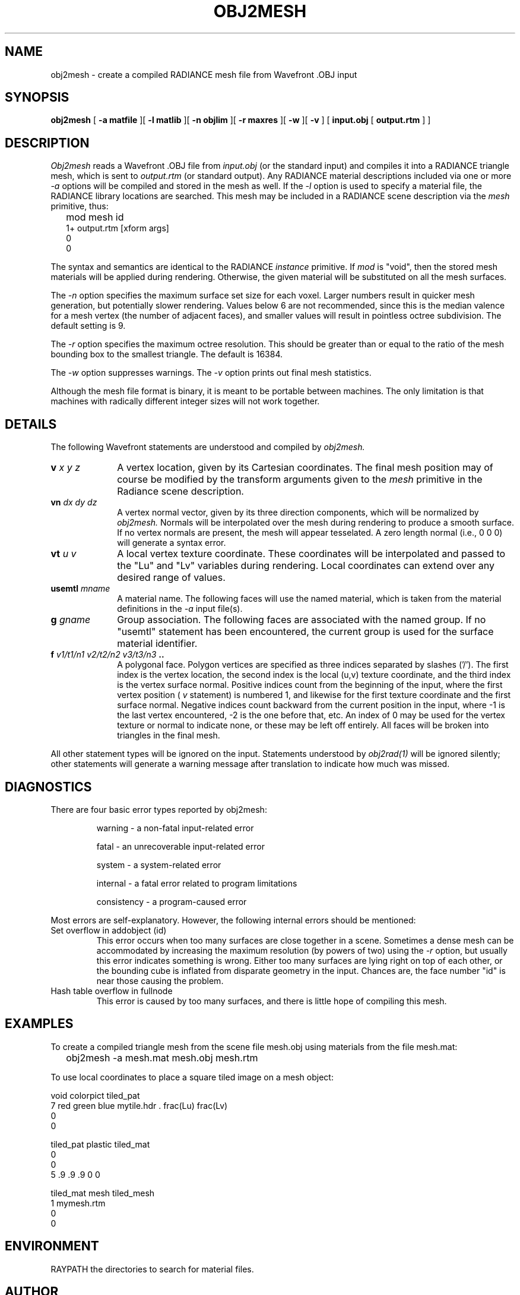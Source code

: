 .\" RCSid "$Id: obj2mesh.1,v 1.13 2017/03/03 01:25:27 greg Exp $"
.TH OBJ2MESH 1 03/11/03 RADIANCE
.SH NAME
obj2mesh - create a compiled RADIANCE mesh file from Wavefront .OBJ input
.SH SYNOPSIS
.B obj2mesh
[
.B "\-a matfile"
][
.B "\-l matlib"
][
.B "\-n objlim"
][
.B "\-r maxres"
][
.B \-w
][
.B \-v
]
[
.B "input.obj"
[
.B "output.rtm"
]
]
.SH DESCRIPTION
.I Obj2mesh
reads a Wavefront .OBJ file from
.I input.obj
(or the standard input) and compiles it into a RADIANCE triangle mesh,
which is sent to
.I output.rtm
(or standard output).
Any RADIANCE material descriptions included via one or more
.I \-a
options will be compiled and stored in the mesh as well.
If the
.I \-l
option is used to specify a material file, the RADIANCE library
locations are searched.
This mesh may be included in a RADIANCE scene description via the
.I mesh
primitive, thus:
.IP "" .2i
mod mesh id
.br
1+ output.rtm [xform args]
.br
0
.br
0
.PP
The syntax and semantics are identical to the RADIANCE
.I instance
primitive.
If
.I mod
is "void", then the stored mesh materials will be applied during rendering.
Otherwise, the given material will be substituted on
all the mesh surfaces.
.PP
The
.I \-n
option specifies the maximum surface set size for
each voxel.
Larger numbers result in quicker mesh generation,
but potentially slower rendering.
Values below 6 are not recommended, since this is the median
valence for a mesh vertex (the number of adjacent faces),
and smaller values will result in pointless octree subdivision.
The default setting is 9.
.PP
The
.I \-r
option specifies the maximum octree resolution.
This should be greater than or equal to the ratio of the mesh bounding
box to the smallest triangle.
The default is 16384.
.PP
The
.I \-w
option suppresses warnings.
The
.I \-v
option prints out final mesh statistics.
.PP
Although the mesh file format is binary, it is meant to be portable
between machines.
The only limitation is that machines with radically different integer
sizes will not work together.
.SH DETAILS
The following Wavefront statements are understood and compiled by
.I obj2mesh.
.TP 10n
.BI v " x y z"
A vertex location, given by its Cartesian coordinates.
The final mesh position may of course be modified by
the transform arguments given to the
.I mesh
primitive in the Radiance scene description.
.TP
.BI vn " dx dy dz"
A vertex normal vector, given by its three
direction components, which will be normalized by
.I obj2mesh.
Normals will be interpolated over the mesh
during rendering to produce a smooth surface.
If no vertex normals are present, the mesh will appear tesselated.
A zero length normal (i.e., 0 0 0) will generate a syntax error.
.TP
.BI vt " u v"
A local vertex texture coordinate.
These coordinates will be interpolated and passed
to the "Lu" and "Lv" variables during rendering.
Local coordinates can extend over any desired range of values.
.TP
.BI usemtl " mname"
A material name.
The following faces will use the named material, which is
taken from the material definitions in the
.I \-a
input file(s).
.TP
.BI g " gname"
Group association.
The following faces are associated with the named group.
If no "usemtl" statement has been
encountered, the current group is used for the surface material
identifier.
.TP
.BI f " v1/t1/n1 v2/t2/n2 v3/t3/n3" " .."
A polygonal face.
Polygon vertices are specified as three indices separated
by slashes ('/').
The first index is the vertex location, the
second index is the local (u,v) texture coordinate, and the
third index is the vertex surface normal.
Positive indices count from the beginning of the input,
where the first vertex position (
.I v
statement) is numbered 1, and likewise
for the first texture coordinate and the first surface normal.
Negative indices count backward from the current position in
the input, where \-1 is the last vertex encountered, \-2
is the one before that, etc.
An index of 0 may be used for the vertex texture or normal to
indicate none, or these may be left off entirely.
All faces will be broken into triangles in the final mesh.
.PP
All other statement types will be ignored on the input.
Statements understood by
.I obj2rad(1)
will be ignored silently; other statements will generate
a warning message after translation to indicate how much was missed.
.SH DIAGNOSTICS
There are four basic error types reported by obj2mesh:
.IP
warning - a non-fatal input-related error
.IP
fatal - an unrecoverable input-related error
.IP
system - a system-related error
.IP
internal - a fatal error related to program limitations
.IP
consistency - a program-caused error
.PP
Most errors are self-explanatory.
However, the following internal errors should be mentioned:
.IP "Set overflow in addobject (id)"
This error occurs when too many surfaces are close together in a
scene.
Sometimes a dense mesh can be accommodated by increasing
the maximum resolution (by powers of two) using the
.I \-r
option, but usually this error indicates something is wrong.
Either too many surfaces are lying right on top of each other,
or the bounding cube is inflated from disparate geometry
in the input.
Chances are, the face number "id" is near
those causing the problem.
.IP "Hash table overflow in fullnode"
This error is caused by too many surfaces, and there is
little hope of compiling this mesh.
.SH EXAMPLES
To create a compiled triangle mesh from the scene file mesh.obj
using materials from the file mesh.mat:
.IP "" .2i
obj2mesh \-a mesh.mat mesh.obj mesh.rtm
.PP
To use local coordinates to place a square tiled image on a mesh object:
.sp
.nf
void colorpict tiled_pat
7 red green blue mytile.hdr . frac(Lu) frac(Lv)
0
0

tiled_pat plastic tiled_mat
0
0
5 .9 .9 .9 0 0

tiled_mat mesh tiled_mesh
1 mymesh.rtm
0
0
.fi
.SH ENVIRONMENT
RAYPATH		the directories to search for material files.
.SH AUTHOR
Greg Ward
.SH "SEE ALSO"
gensurf(1), getinfo(1), make(1), obj2rad(1),
oconv(1), rpict(1), rvu(1), rtrace(1), xform(1)
